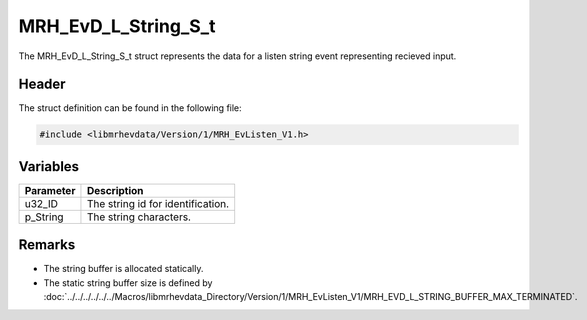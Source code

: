 MRH_EvD_L_String_S_t
====================
The MRH_EvD_L_String_S_t struct represents the data for a 
listen string event representing recieved input.

Header
------
The struct definition can be found in the following file:

.. code-block:: c

    #include <libmrhevdata/Version/1/MRH_EvListen_V1.h>


Variables
---------
.. list-table::
    :header-rows: 1

    * - Parameter
      - Description
    * - u32_ID
      - The string id for identification.
    * - p_String
      - The string characters.
      

Remarks
-------
* The string buffer is allocated statically.
* The static string buffer size is defined by :doc:`../../../../../../Macros/libmrhevdata_Directory/Version/1/MRH_EvListen_V1/MRH_EVD_L_STRING_BUFFER_MAX_TERMINATED`.